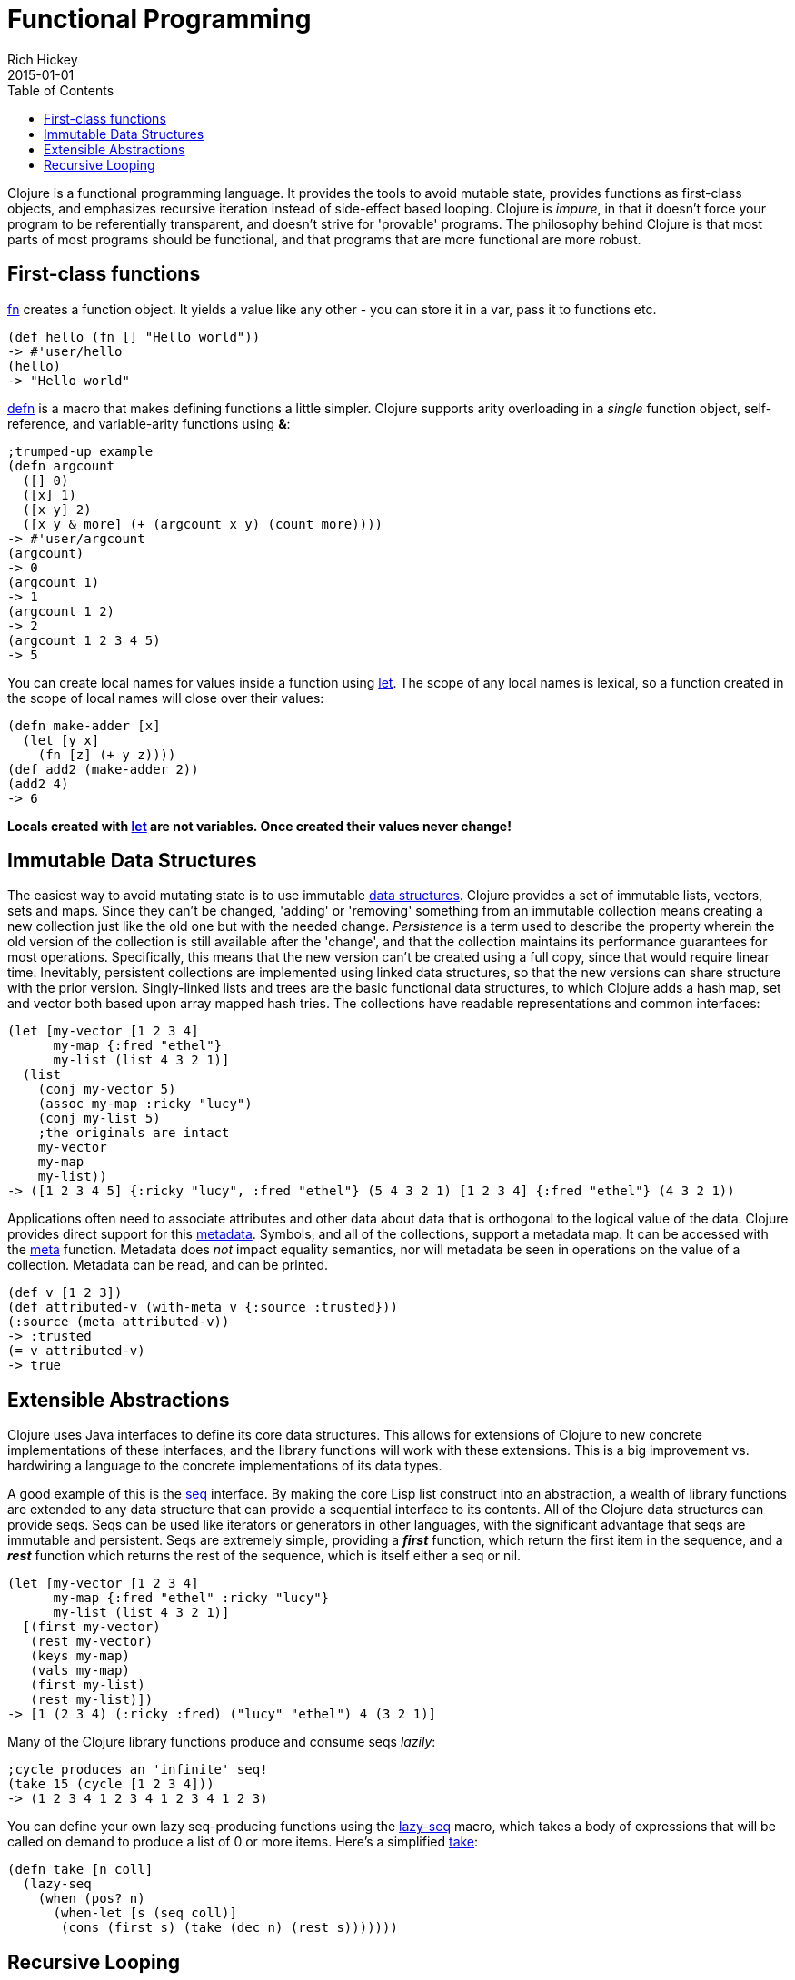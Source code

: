 = Functional Programming
Rich Hickey
2015-01-01
:type: about
:toc: macro
:icons: font
:prevpagehref: dynamic
:prevpagetitle: Dynamic Development
:nextpagehref: lisp
:nextpagetitle: Lisp

ifdef::env-github,env-browser[:outfilesuffix: .adoc]

toc::[]

Clojure is a functional programming language. It provides the tools to avoid mutable state, provides functions as first-class objects, and emphasizes recursive iteration instead of side-effect based looping. Clojure is _impure_, in that it doesn't force your program to be referentially transparent, and doesn't strive for 'provable' programs. The philosophy behind Clojure is that most parts of most programs should be functional, and that programs that are more functional are more robust.

== First-class functions

<<xref/../../reference/special_forms#fn,fn>> creates a function object. It yields a value like any other - you can store it in a var, pass it to functions etc.
[source,clojure]
----
(def hello (fn [] "Hello world"))
-> #'user/hello
(hello)
-> "Hello world"
----
http://clojure.github.io/clojure/clojure.core-api.html#clojure.core/defn[defn] is a macro that makes defining functions a little simpler.
Clojure supports arity overloading in a _single_ function object, self-reference, and variable-arity functions using *&*:
[source,clojure]
----
;trumped-up example
(defn argcount
  ([] 0)
  ([x] 1)
  ([x y] 2)
  ([x y & more] (+ (argcount x y) (count more))))
-> #'user/argcount
(argcount)
-> 0
(argcount 1)
-> 1
(argcount 1 2)
-> 2
(argcount 1 2 3 4 5)
-> 5
----
You can create local names for values inside a function using http://clojure.github.io/clojure/clojure.core-api.html#clojure.core/let[let]. The scope of any local names is lexical, so a function created in the scope of local names will close over their values:
[source,clojure]
----
(defn make-adder [x]
  (let [y x]
    (fn [z] (+ y z))))
(def add2 (make-adder 2))
(add2 4)
-> 6
----
*Locals created with http://clojure.github.io/clojure/clojure.core-api.html#clojure.core/let[let] are not variables. Once created their values never change!*


== Immutable Data Structures
The easiest way to avoid mutating state is to use immutable <<xref/../../reference/data_structures#,data structures>>. Clojure provides a set of immutable lists, vectors, sets and maps. Since they can't be changed, 'adding' or 'removing' something from an immutable collection means creating a new collection just like the old one but with the needed change. _Persistence_ is a term used to describe the property wherein the old version of the collection is still available after the 'change', and that the collection maintains its performance guarantees for most operations. Specifically, this means that the new version can't be created using a full copy, since that would require linear time. Inevitably, persistent collections are implemented using linked data structures, so that the new versions can share structure with the prior version. Singly-linked lists and trees are the basic functional data structures, to which Clojure adds a hash map, set and vector both based upon array mapped hash tries. The collections have readable representations and common interfaces:
[source,clojure]
----
(let [my-vector [1 2 3 4]
      my-map {:fred "ethel"}
      my-list (list 4 3 2 1)]
  (list
    (conj my-vector 5)
    (assoc my-map :ricky "lucy")
    (conj my-list 5)
    ;the originals are intact
    my-vector
    my-map
    my-list))
-> ([1 2 3 4 5] {:ricky "lucy", :fred "ethel"} (5 4 3 2 1) [1 2 3 4] {:fred "ethel"} (4 3 2 1))
----
Applications often need to associate attributes and other data about data that is orthogonal to the logical value of the data. Clojure provides direct support for this <<xref/../../reference/metadata#,metadata>>. Symbols, and all of the collections, support a metadata map. It can be accessed with the http://clojure.github.io/clojure/clojure.core-api.html#clojure.core/meta[meta] function. Metadata does _not_ impact equality semantics, nor will metadata be seen in operations on the value of a collection. Metadata can be read, and can be printed.
[source,clojure]
----
(def v [1 2 3])
(def attributed-v (with-meta v {:source :trusted}))
(:source (meta attributed-v))
-> :trusted
(= v attributed-v)
-> true
----

== Extensible Abstractions

Clojure uses Java interfaces to define its core data structures. This allows for extensions of Clojure to new concrete implementations of these interfaces, and the library functions will work with these extensions. This is a big improvement vs. hardwiring a language to the concrete implementations of its data types.

A good example of this is the <<xref/../../reference/sequences#,seq>> interface. By making the core Lisp list construct into an abstraction, a wealth of library functions are extended to any data structure that can provide a sequential interface to its contents. All of the Clojure data structures can provide seqs. Seqs can be used like iterators or generators in other languages, with the significant advantage that seqs are immutable and persistent. Seqs are extremely simple, providing a *_first_* function, which return the first item in the sequence, and a *_rest_* function which returns the rest of the sequence, which is itself either a seq or nil.
[source,clojure]
----
(let [my-vector [1 2 3 4]
      my-map {:fred "ethel" :ricky "lucy"}
      my-list (list 4 3 2 1)]
  [(first my-vector)
   (rest my-vector)
   (keys my-map)
   (vals my-map)
   (first my-list)
   (rest my-list)])
-> [1 (2 3 4) (:ricky :fred) ("lucy" "ethel") 4 (3 2 1)]
----
Many of the Clojure library functions produce and consume seqs _lazily_:
[source,clojure]
----
;cycle produces an 'infinite' seq!
(take 15 (cycle [1 2 3 4]))
-> (1 2 3 4 1 2 3 4 1 2 3 4 1 2 3)
----
You can define your own lazy seq-producing functions using the http://clojure.github.io/clojure/clojure.core-api.html#clojure.core/lazy-seq[lazy-seq] macro, which takes a body of expressions that will be called on demand to produce a list of 0 or more items. Here's a simplified http://clojure.github.io/clojure/clojure.core-api.html#clojure.core/take[take]:
[source,clojure]
----
(defn take [n coll]
  (lazy-seq
    (when (pos? n)
      (when-let [s (seq coll)]
       (cons (first s) (take (dec n) (rest s)))))))
----

== Recursive Looping

In the absence of mutable local variables, looping and iteration must take a different form than in languages with built-in _for_ or _while_ constructs that are controlled by changing state. In functional languages looping and iteration are replaced/implemented via recursive function calls. Many such languages guarantee that function calls made in tail position do not consume stack space, and thus recursive loops utilize constant space. Since Clojure uses the Java calling conventions, it cannot, and does not, make the same tail call optimization guarantees. Instead, it provides the <<xref/../../reference/special_forms#recur,recur special operator>>, which does constant-space recursive looping by rebinding and jumping to the nearest enclosing loop or function frame. While not as general as tail-call-optimization, it allows most of the same elegant constructs, and offers the advantage of checking that calls to recur can only happen in a tail position.
[source,clojure]
----
(defn my-zipmap [keys vals]
  (loop [my-map {}
         my-keys (seq keys)
         my-vals (seq vals)]
    (if (and my-keys my-vals)
      (recur (assoc my-map (first my-keys) (first my-vals))
             (next my-keys)
             (next my-vals))
      my-map)))
(my-zipmap [:a :b :c] [1 2 3])
-> {:b 2, :c 3, :a 1}
----
For situations where mutual recursion is called for, recur can't be used. Instead, http://clojure.github.io/clojure/clojure.core-api.html#clojure.core/trampoline[trampoline] may be a good option.
